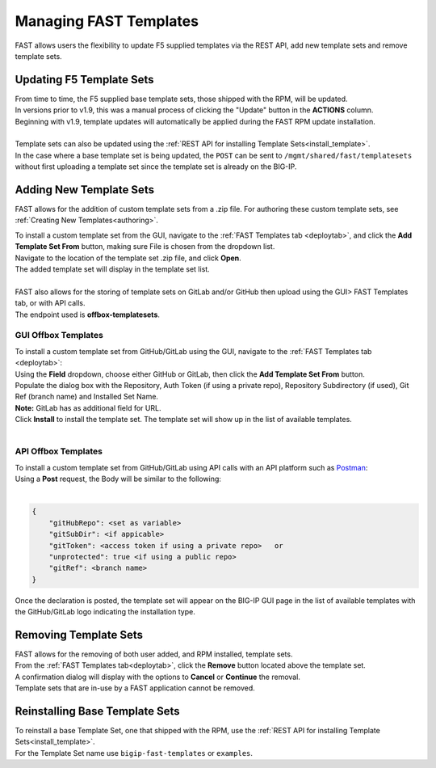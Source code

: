 .. _managing-templates:

Managing FAST Templates
=======================

FAST allows users the flexibility to update F5 supplied templates via the REST API, add new template sets and remove template sets.

Updating F5 Template Sets
-------------------------

| From time to time, the F5 supplied base template sets, those shipped with the RPM, will be updated.
| In versions prior to v1.9, this was a manual process of clicking the "Update" button in the **ACTIONS** column.
| Beginning with v1.9, template updates will automatically be applied during the FAST RPM update installation.
|
| Template sets can also be updated using the :ref:`REST API for installing Template Sets<install_template>`.
| In the case where a base template set is being updated, the ``POST`` can be sent to ``/mgmt/shared/fast/templatesets`` without first uploading a template set since the template set is already on the BIG-IP.

Adding New Template Sets
------------------------

FAST allows for the addition of custom template sets from a .zip file.
For authoring these custom template sets, see :ref:`Creating New Templates<authoring>`.

| To install a custom template set from the GUI, navigate to the :ref:`FAST Templates tab <deploytab>`, and click the **Add Template Set From** button,  making sure File is chosen from the dropdown list.
| Navigate to the location of the template set .zip file, and click **Open**.
| The added template set will display in the template set list.
|
| FAST also allows for the storing of template sets on GitLab and/or GitHub then upload using the GUI> FAST Templates tab, or with API calls.
| The endpoint used is **offbox-templatesets**.

GUI Offbox Templates
^^^^^^^^^^^^^^^^^^^^

| To install a custom template set from GitHub/GitLab using the GUI, navigate to the :ref:`FAST Templates tab <deploytab>`:
| Using the **Field** dropdown, choose either GitHub or GitLab, then click the **Add Template Set From** button.
| Populate the dialog box with the Repository, Auth Token (if using a private repo), Repository Subdirectory (if used), Git Ref (branch name) and Installed Set Name.
| **Note:** GitLab has as additional field for URL.
| Click **Install** to install the template set.  The template set will show up in the list of available templates.
|

API Offbox Templates
^^^^^^^^^^^^^^^^^^^^

| To install a custom template set from GitHub/GitLab using API calls with an API platform such as `Postman <https://www.postman.com/product/what-is-postman/>`_:
| Using a **Post** request, the Body will be similar to the following:
|

.. code-block:: json

    {
        "gitHubRepo": <set as variable>
        "gitSubDir": <if appicable>
        "gitToken": <access token if using a private repo>   or 
        "unprotected": true <if using a public repo>
        "gitRef": <branch name>
    }

Once the declaration is posted, the template set will appear on the BIG-IP GUI page in the list of available templates with the GitHub/GitLab logo indicating the installation type.

.. seealso:: `Git References <https://git-scm.com/book/en/v2/Git-Internals-Git-References>`_ and `Creating a personal access token <https://docs.github.com/en/authentication/keeping-your-account-and-data-secure/creating-a-personal-access-token>`_


Removing Template Sets
----------------------

| FAST allows for the removing of both user added, and RPM installed, template sets.
| From the :ref:`FAST Templates tab<deploytab>`, click the **Remove** button located above the template set.
| A confirmation dialog will display with the options to **Cancel** or **Continue** the removal.
| Template sets that are in-use by a FAST application cannot be removed.

Reinstalling Base Template Sets
-------------------------------

| To reinstall a base Template Set, one that shipped with the RPM, use the :ref:`REST API for installing Template Sets<install_template>`.
| For the Template Set name use ``bigip-fast-templates`` or ``examples``.
